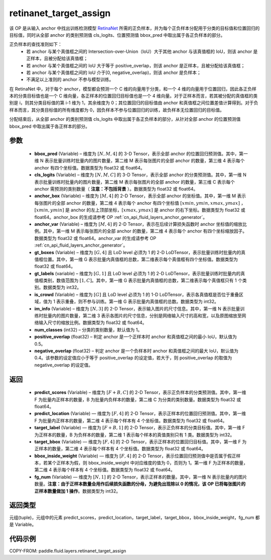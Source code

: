 .. _cn_api_fluid_layers_retinanet_target_assign:

retinanet_target_assign
-------------------------------

.. py:function:: paddle.fluid.layers.retinanet_target_assign(bbox_pred, cls_logits, anchor_box, anchor_var, gt_boxes, gt_labels, is_crowd, im_info, num_classes=1, positive_overlap=0.5, negative_overlap=0.4)




该 OP 是从输入 anchor 中找出训练检测模型 `RetinaNet <https://arxiv.org/abs/1708.02002>`_ 所需的正负样本，并为每个正负样本分配用于分类的目标值和位置回归的目标值，同时从全部 anchor 的类别预测值 cls_logits、位置预测值 bbox_pred 中取出属于各正负样本的部分。

正负样本的查找准则如下：
    - 若 anchor 与某个真值框之间的 Intersection-over-Union（IoU）大于其他 anchor 与该真值框的 IoU，则该 anchor 是正样本，且被分配给该真值框；
    - 若 anchor 与某个真值框之间的 IoU 大于等于 positive_overlap，则该 anchor 是正样本，且被分配给该真值框；
    - 若 anchor 与某个真值框之间的 IoU 介于[0, negative_overlap)，则该 anchor 是负样本；
    - 不满足以上准则的 anchor 不参与模型训练。

在 RetinaNet 中，对于每个 anchor，模型都会预测一个 C 维的向量用于分类，和一个 4 维的向量用于位置回归，因此各正负样本的分类目标值也是一个 C 维向量，各正样本的位置回归目标值也是一个 4 维向量。对于正样本而言，若其被分配的真值框的类别是 i，则其分类目标值的第 i-1 维为 1，其余维度为 0；其位置回归的目标值由 anchor 和真值框之间位置差值计算得到。对于负样本而言，其分类目标值的所有维度都为 0，因负样本不参与位置回归的训练，故负样本无位置回归的目标值。

分配结束后，从全部 anchor 的类别预测值 cls_logits 中取出属于各正负样本的部分，从针对全部 anchor 的位置预测值 bbox_pred 中取出属于各正样本的部分。


参数
::::::::::::

    - **bbox_pred**  (Variable) – 维度为 :math:`[N, M, 4]` 的 3-D Tensor，表示全部 anchor 的位置回归预测值。其中，第一维 N 表示批量训练时批量内的图片数量，第二维 M 表示每张图片的全部 anchor 的数量，第三维 4 表示每个 anchor 有四个坐标值。数据类型为 float32 或 float64。
    - **cls_logits**  (Variable) – 维度为 :math:`[N, M, C]` 的 3-D Tensor，表示全部 anchor 的分类预测值。其中，第一维 N 表示批量训练时批量内的图片数量，第二维 M 表示每张图片的全部 anchor 的数量，第三维 C 表示每个 anchor 需预测的类别数量（ **注意：不包括背景** ）。数据类型为 float32 或 float64。

    - **anchor_box**  (Variable) – 维度为 :math:`[M, 4]` 的 2-D Tensor，表示全部 anchor 的坐标值。其中，第一维 M 表示每张图片的全部 anchor 的数量，第二维 4 表示每个 anchor 有四个坐标值 :math:`[xmin, ymin, xmax, ymax]` ，:math:`[xmin, ymin]` 是 anchor 的左上顶部坐标，:math:`[xmax, ymax]` 是 anchor 的右下坐标。数据类型为 float32 或 float64。anchor_box 的生成请参考 OP :ref:`cn_api_fluid_layers_anchor_generator`。
    - **anchor_var**  (Variable) – 维度为 :math:`[M, 4]` 的 2-D Tensor，表示在后续计算损失函数时 anchor 坐标值的缩放比例。其中，第一维 M 表示每张图片的全部 anchor 的数量，第二维 4 表示每个 anchor 有四个坐标缩放因子。数据类型为 float32 或 float64。anchor_var 的生成请参考 OP :ref:`cn_api_fluid_layers_anchor_generator`。
    - **gt_boxes**  (Variable) – 维度为 :math:`[G, 4]` 且 LoD level 必须为 1 的 2-D LoDTensor，表示批量训练时批量内的真值框位置。其中，第一维 G 表示批量内真值框的总数，第二维表示每个真值框有四个坐标值。数据类型为 float32 或 float64。
    - **gt_labels**  (variable) – 维度为 :math:`[G, 1]` 且 LoD level 必须为 1 的 2-D LoDTensor，表示批量训练时批量内的真值框类别，数值范围为 :math:`[1, C]`。其中，第一维 G 表示批量内真值框的总数，第二维表示每个真值框只有 1 个类别。数据类型为 int32。
    - **is_crowd**  (Variable) – 维度为 :math:`[G]` 且 LoD level 必须为 1 的 1-D LoDTensor，表示各真值框是否位于重叠区域，值为 1 表示重叠，则不参与训练。第一维 G 表示批量内真值框的总数。数据类型为 int32。
    - **im_info**  (Variable) – 维度为 :math:`[N, 3]` 的 2-D Tensor，表示输入图片的尺寸信息。其中，第一维 N 表示批量训练时批量内的图片数量，第二维 3 表示各图片的尺寸信息，分别是网络输入尺寸的高和宽，以及原图缩放至网络输入尺寸的缩放比例。数据类型为 float32 或 float64。
    - **num_classes**  (int32) – 分类的类别数量，默认值为 1。
    - **positive_overlap**  (float32) – 判定 anchor 是一个正样本时 anchor 和真值框之间的最小 IoU，默认值为 0.5。
    - **negative_overlap**  (float32) – 判定 anchor 是一个负样本时 anchor 和真值框之间的最大 IoU，默认值为 0.4。该参数的设定值应小于等于 positive_overlap 的设定值，若大于，则 positive_overlap 的取值为 negative_overlap 的设定值。


返回
::::::::::::

    - **predict_scores** (Variable) – 维度为 :math:`[F + B, C]` 的 2-D Tensor，表示正负样本的分类预测值。其中，第一维 F 为批量内正样本的数量，B 为批量内负样本的数量，第二维 C 为分类的类别数量。数据类型为 float32 或 float64。
    - **predict_location** (Variable) — 维度为 :math:`[F, 4]` 的 2-D Tensor，表示正样本的位置回归预测值。其中，第一维 F 为批量内正样本的数量，第二维 4 表示每个样本有 4 个坐标值。数据类型为 float32 或 float64。
    - **target_label** (Variable) — 维度为 :math:`[F + B, 1]` 的 2-D Tensor，表示正负样本的分类目标值。其中，第一维 F 为正样本的数量，B 为负样本的数量，第二维 1 表示每个样本的真值类别只有 1 类。数据类型为 int32。
    - **target_bbox** (Variable) — 维度为 :math:`[F, 4]` 的 2-D Tensor，表示正样本的位置回归目标值。其中，第一维 F 为正样本的数量，第二维 4 表示每个样本有 4 个坐标值。数据类型为 float32 或 float64。
    - **bbox_inside_weight** (Variable) — 维度为 :math:`[F, 4]` 的 2-D Tensor，表示位置回归预测值中是否属于假正样本，若某个正样本为假，则 bbox_inside_weight 中对应维度的值为 0，否则为 1。第一维 F 为正样本的数量，第二维 4 表示每个样本有 4 个坐标值。数据类型为 float32 或 float64。
    - **fg_num** (Variable) — 维度为 :math:`[N, 1]` 的 2-D Tensor，表示正样本的数量。其中，第一维 N 表示批量内的图片数量。**注意：由于正样本数量会用作后续损失函数的分母，为避免出现除以 0 的情况，该 OP 已将每张图片的正样本数量做加 1 操作**。数据类型为 int32。


返回类型
::::::::::::
元组(tuple)，元组中的元素 predict_scores，predict_location，target_label，target_bbox，bbox_inside_weight，fg_num 都是 Variable。


代码示例
::::::::::::

COPY-FROM: paddle.fluid.layers.retinanet_target_assign
